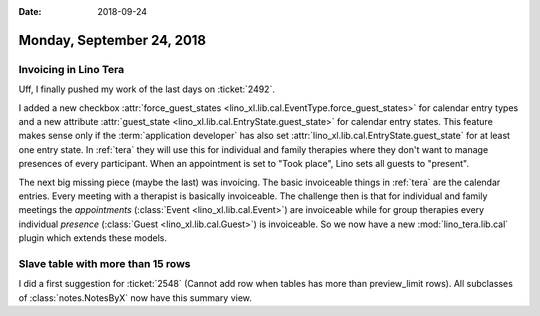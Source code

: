 :date: 2018-09-24

==========================
Monday, September 24, 2018
==========================

Invoicing in Lino Tera
======================

Uff, I finally pushed my work of the last days on :ticket:`2492`.

I added a new checkbox :attr:`force_guest_states
<lino_xl.lib.cal.EventType.force_guest_states>` for calendar entry
types and a new attribute :attr:`guest_state
<lino_xl.lib.cal.EntryState.guest_state>` for calendar entry states.
This feature makes sense only if the :term:`application developer` has also
set :attr:`lino_xl.lib.cal.EntryState.guest_state` for at least one
entry state.  In :ref:`tera` they will use this for individual and
family therapies where they don't want to manage presences of every
participant.  When an appointment is set to "Took place", Lino sets
all guests to "present".

The next big missing piece (maybe the last) was invoicing.  The basic
invoiceable things in :ref:`tera` are the calendar entries.  Every
meeting with a therapist is basically invoiceable.  The challenge then
is that for individual and family meetings the *appointments*
(:class:`Event <lino_xl.lib.cal.Event>`) are invoiceable while for
group therapies every individual *presence* (:class:`Guest
<lino_xl.lib.cal.Guest>`) is invoiceable.  So we now have a new
:mod:`lino_tera.lib.cal` plugin which extends these models.


Slave table with more than 15 rows
==================================

I did a first suggestion for :ticket:`2548` (Cannot add row when
tables has more than preview_limit rows).  All subclasses of
:class:`notes.NotesByX` now have this summary view.
